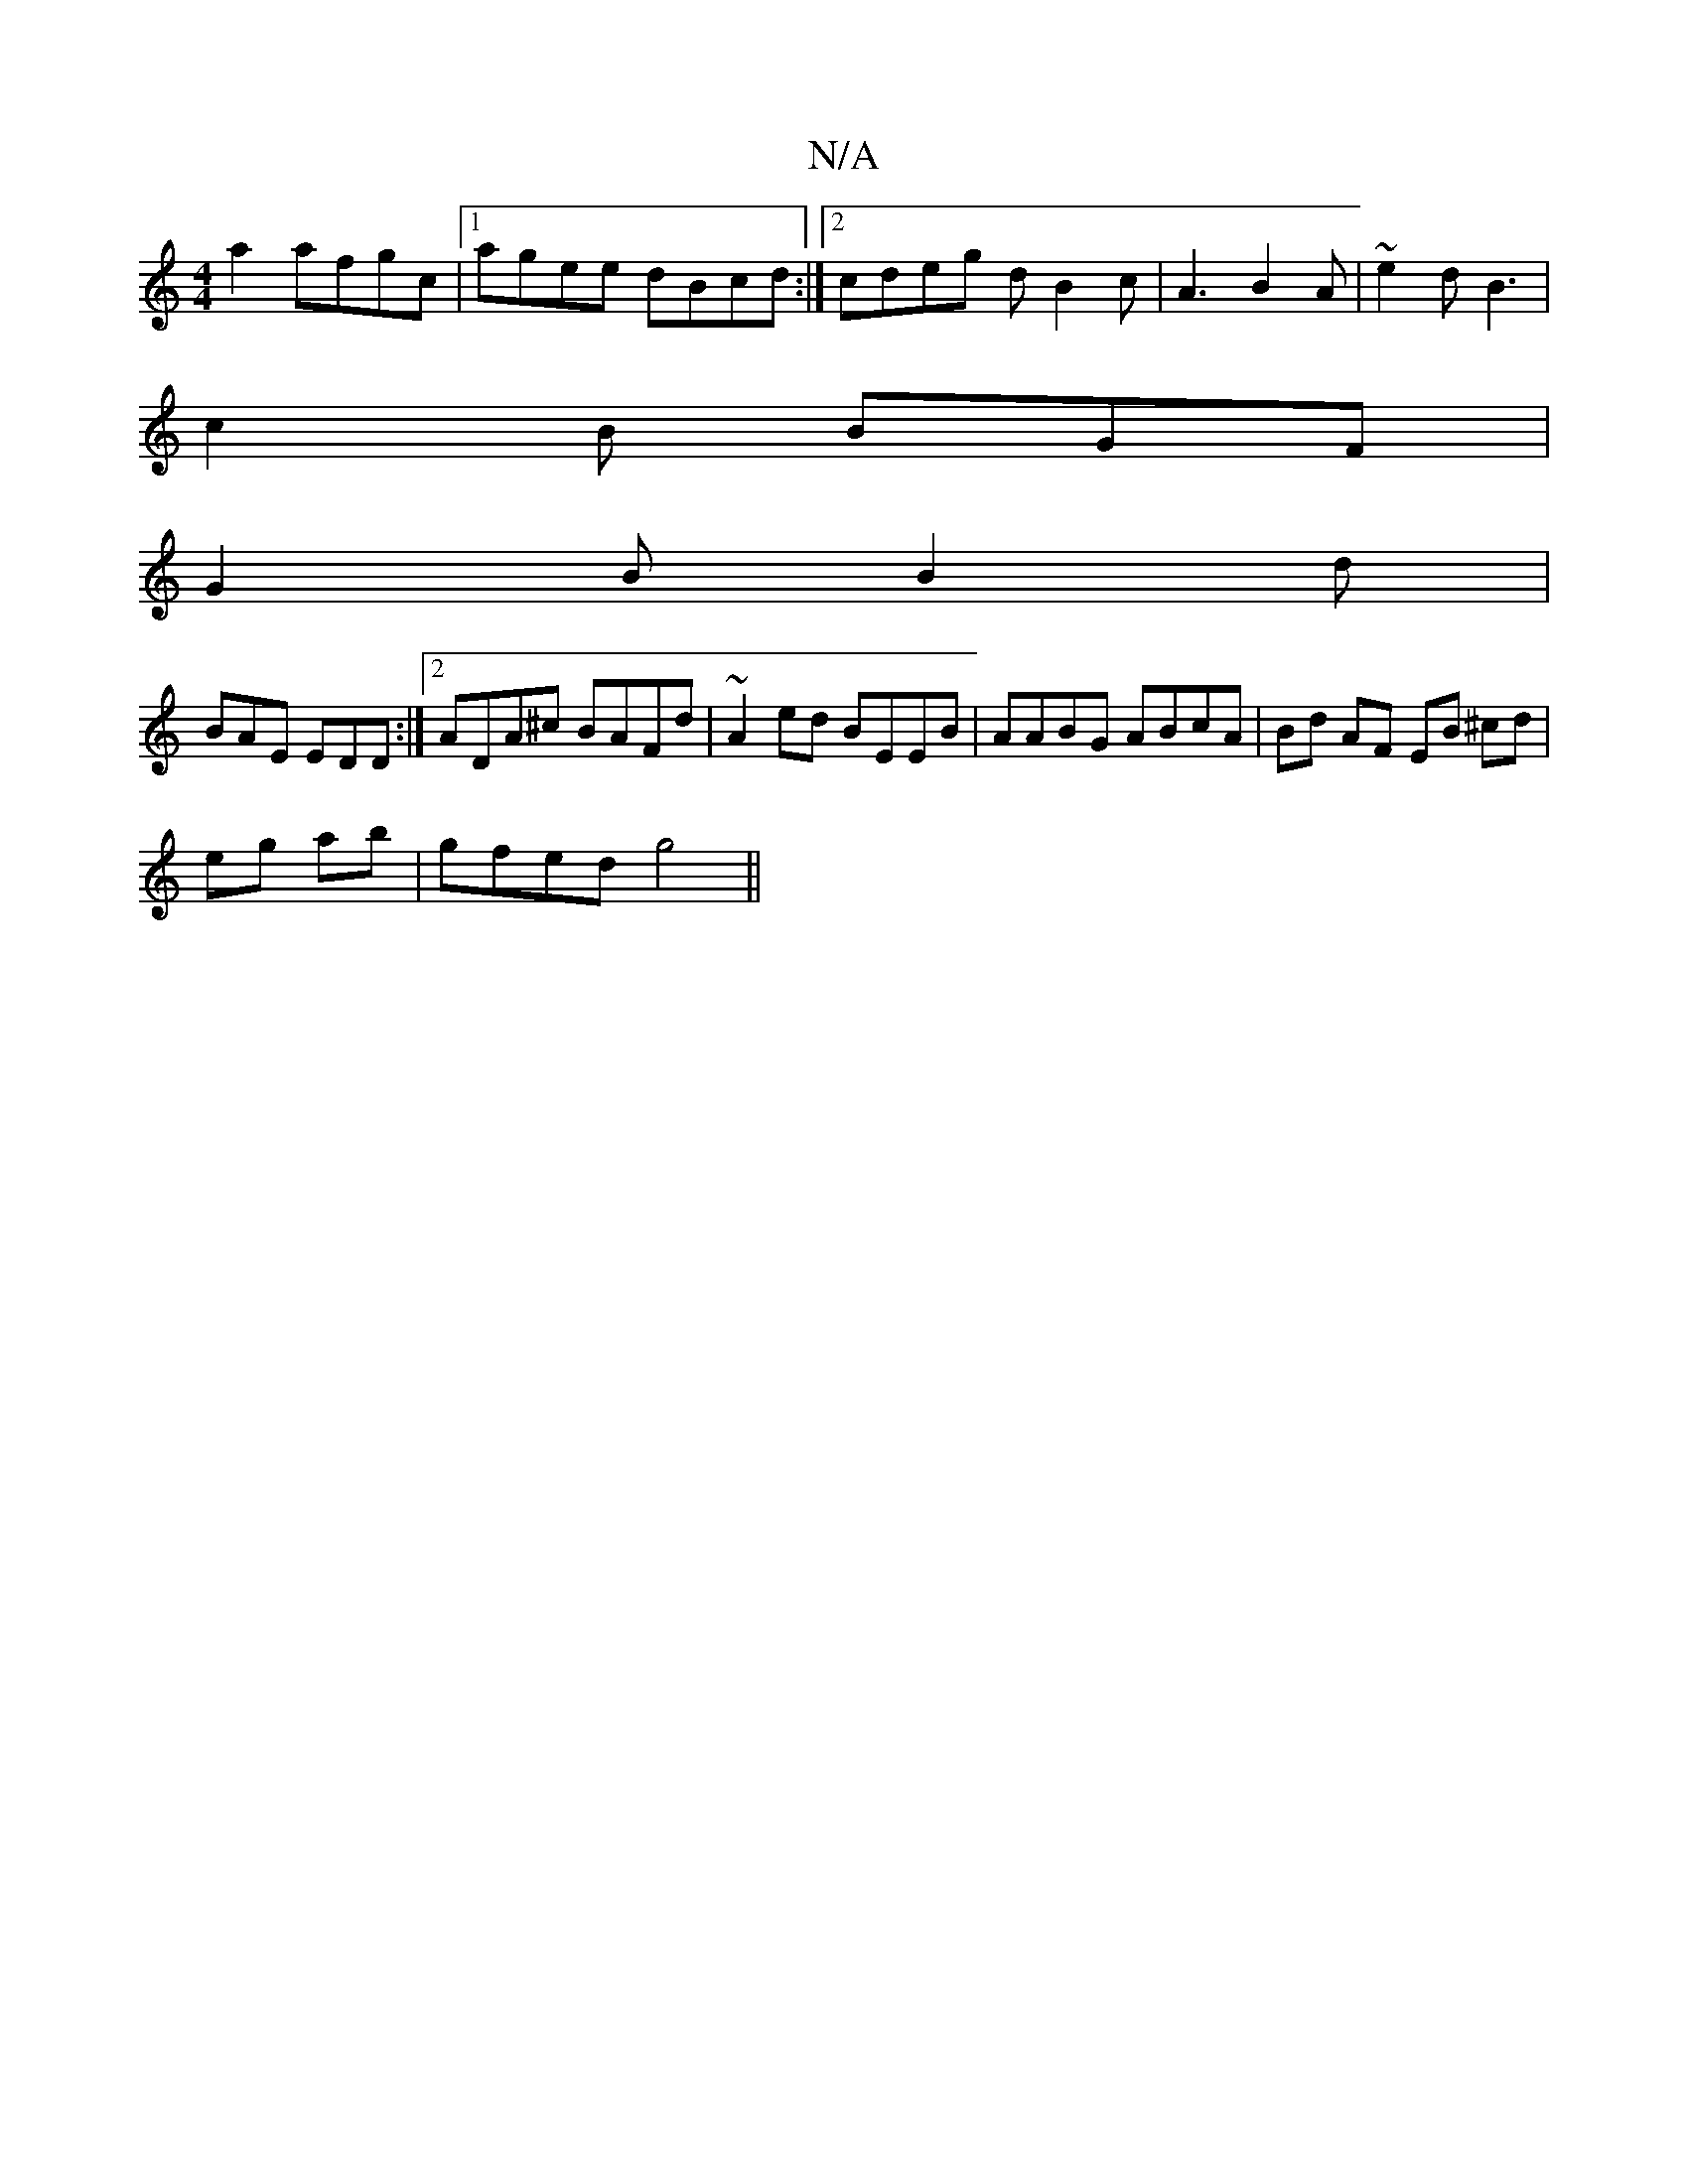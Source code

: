 X:1
T:N/A
M:4/4
R:N/A
K:Cmajor
a2 afgc|1 agee dBcd:|2 cdeg dB2c | A3 B2A |~e2d B3 |
c2 B BGF |
G2 B B2 d|
BAE EDD:|2 ADA^c BAFd | ~A2 ed BEEB | AABG ABcA | Bd AF EB ^cd |
eg ab|gfed g4||

|: 
|: c2 fa g2 eg|ag a2 eG f2||

|:e<f g>f